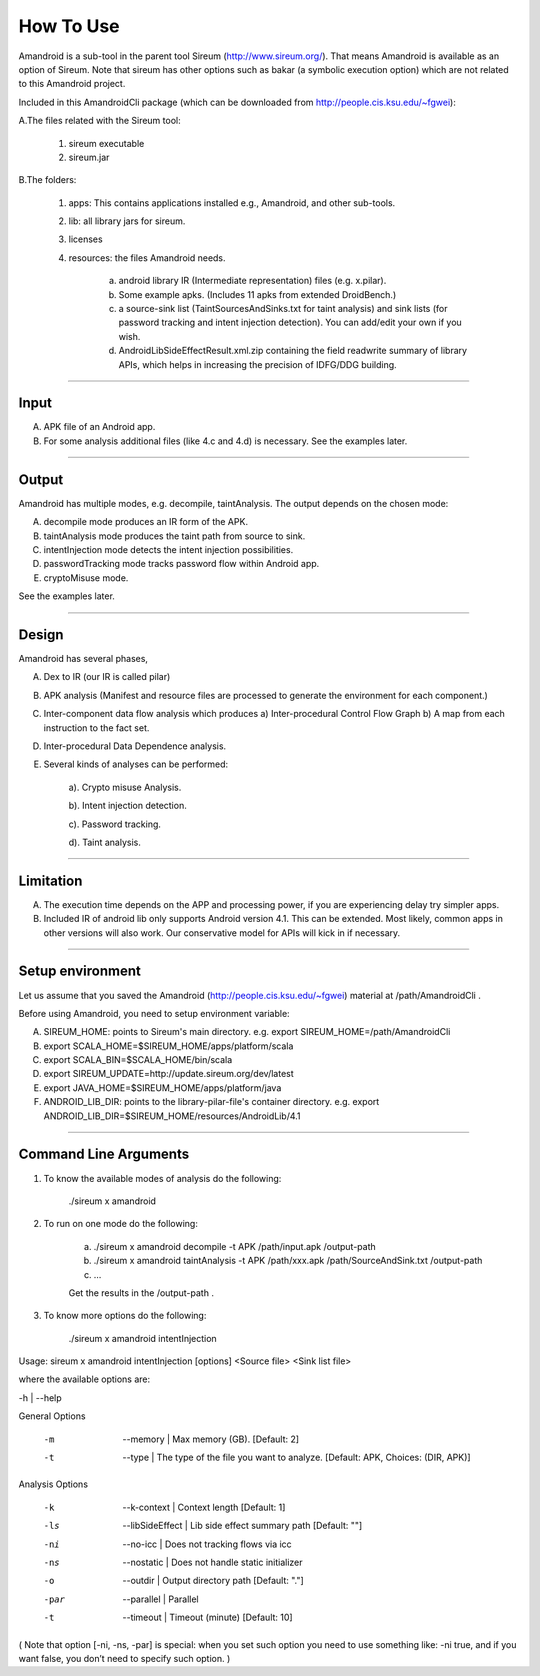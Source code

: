 How To Use
####


Amandroid is a sub-tool in the parent tool Sireum (http://www.sireum.org/). That means Amandroid is available as an option of Sireum. Note that sireum has other options such as bakar (a symbolic execution option) which are not related to this Amandroid project.

Included in this AmandroidCli package (which can be downloaded from http://people.cis.ksu.edu/~fgwei):

A.The files related with the Sireum tool:

	1. sireum executable

	2. sireum.jar

B.The folders:

	1. apps: This contains applications installed e.g., Amandroid, and other sub-tools.

	2. lib: all library jars for sireum.

	3. licenses

	4. resources: the files Amandroid needs. 

		a) android library IR (Intermediate representation) files (e.g. x.pilar). 

		b) Some example apks. (Includes 11 apks from extended DroidBench.) 

		c) a source-sink list  (TaintSourcesAndSinks.txt for taint analysis) and sink lists (for password tracking and intent injection detection). You can add/edit your own if you wish.

		d) AndroidLibSideEffectResult.xml.zip containing the field read\write summary of library APIs, which helps in increasing the precision of IDFG/DDG building.

-------------------------

Input
-------------------------

A. APK file of an Android app.

B. For some analysis additional files (like 4.c and 4.d) is necessary. See the examples later.

-------------------------

Output
-------------------------

Amandroid has multiple modes, e.g. decompile, taintAnalysis. The output depends on the chosen mode:

A. decompile mode produces an IR form of the APK.

B. taintAnalysis mode produces the taint path from source to sink.

C. intentInjection mode detects the intent injection possibilities.

D. passwordTracking mode tracks password flow within Android app.

E. cryptoMisuse mode.

See the examples later.

-------------------------

Design
-------------------------

Amandroid has several phases,

A. Dex to IR (our IR is called pilar)

B. APK analysis (Manifest and resource files are processed to generate the environment for each component.)

C. Inter-component data flow analysis which produces a) Inter-procedural Control Flow Graph b) A map from each instruction to the fact set.

D. Inter-procedural Data Dependence analysis.

E. Several kinds of analyses can be performed:

	a). Crypto misuse Analysis.

	b). Intent injection detection.

	c). Password tracking.

	d). Taint analysis.

-------------------------

Limitation
-------------------------

A. The execution time depends on the APP and processing power, if you are experiencing delay try simpler apps.

B. Included IR of android lib only supports Android version 4.1. This can be extended. Most likely, common apps in other versions will also work. Our conservative model for APIs will kick in if necessary.

----------------------

Setup environment
----------------------

Let us assume that you saved the Amandroid (http://people.cis.ksu.edu/~fgwei) material at /path/AmandroidCli .

Before using Amandroid, you need to setup environment variable:

A. SIREUM_HOME: points to Sireum's main directory. e.g. export SIREUM_HOME=/path/AmandroidCli

B. export SCALA_HOME=$SIREUM_HOME/apps/platform/scala

C. export SCALA_BIN=$SCALA_HOME/bin/scala

D. export SIREUM_UPDATE=http://update.sireum.org/dev/latest

E. export JAVA_HOME=$SIREUM_HOME/apps/platform/java

F. ANDROID_LIB_DIR: points to the library-pilar-file's container directory. e.g. export ANDROID_LIB_DIR=$SIREUM_HOME/resources/AndroidLib/4.1

----------------------

Command Line Arguments
----------------------

1. To know the available modes of analysis do the following:

	./sireum x amandroid

2. To run on one mode do the following:

	a. ./sireum x amandroid decompile -t APK /path/input.apk /output-path

	b. ./sireum x amandroid taintAnalysis -t APK /path/xxx.apk /path/SourceAndSink.txt /output-path

	c. …

	Get the results in the /output-path .

3. To know more options do the following:

	./sireum x amandroid intentInjection

Usage:	sireum x amandroid intentInjection [options] <Source file> <Sink list file> 

where the available options are:

-h | --help

General Options

  -m   |   --memory   | Max memory (GB). [Default: 2]

  -t   |   --type   | The type of the file you want to analyze. [Default: APK, Choices: (DIR, APK)]   

Analysis Options

  -k   |   --k-context   |		Context length [Default: 1]

  -ls  |   --libSideEffect   |	Lib side effect summary path [Default: ""]

  -ni  |   --no-icc   |   		Does not tracking flows via icc 

  -ns  |   --nostatic   |  		Does not handle static initializer 

  -o   |   --outdir     | 		Output directory path [Default: "."]

  -par  |   --parallel   | 		Parallel 

  -t   |   --timeout     |		Timeout (minute) [Default: 10]

(
Note that option [-ni, -ns, -par] is special:
when you set such option you need to use something like: -ni true,
and if you want false, you don’t need to specify such option.
)
